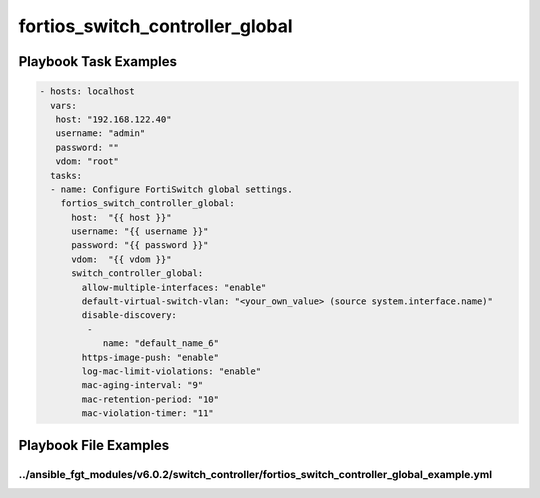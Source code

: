 ================================
fortios_switch_controller_global
================================


Playbook Task Examples
----------------------

.. code-block:: yaml

    - hosts: localhost
      vars:
       host: "192.168.122.40"
       username: "admin"
       password: ""
       vdom: "root"
      tasks:
      - name: Configure FortiSwitch global settings.
        fortios_switch_controller_global:
          host:  "{{ host }}"
          username: "{{ username }}"
          password: "{{ password }}"
          vdom:  "{{ vdom }}"
          switch_controller_global:
            allow-multiple-interfaces: "enable"
            default-virtual-switch-vlan: "<your_own_value> (source system.interface.name)"
            disable-discovery:
             -
                name: "default_name_6"
            https-image-push: "enable"
            log-mac-limit-violations: "enable"
            mac-aging-interval: "9"
            mac-retention-period: "10"
            mac-violation-timer: "11"



Playbook File Examples
----------------------


../ansible_fgt_modules/v6.0.2/switch_controller/fortios_switch_controller_global_example.yml
++++++++++++++++++++++++++++++++++++++++++++++++++++++++++++++++++++++++++++++++++++++++++++

.. code-block:: yaml
            - hosts: localhost
      vars:
       host: "192.168.122.40"
       username: "admin"
       password: ""
       vdom: "root"
      tasks:
      - name: Configure FortiSwitch global settings.
        fortios_switch_controller_global:
          host:  "{{ host }}"
          username: "{{ username }}"
          password: "{{ password }}"
          vdom:  "{{ vdom }}"
          switch_controller_global:
            allow-multiple-interfaces: "enable"
            default-virtual-switch-vlan: "<your_own_value> (source system.interface.name)"
            disable-discovery:
             -
                name: "default_name_6"
            https-image-push: "enable"
            log-mac-limit-violations: "enable"
            mac-aging-interval: "9"
            mac-retention-period: "10"
            mac-violation-timer: "11"




